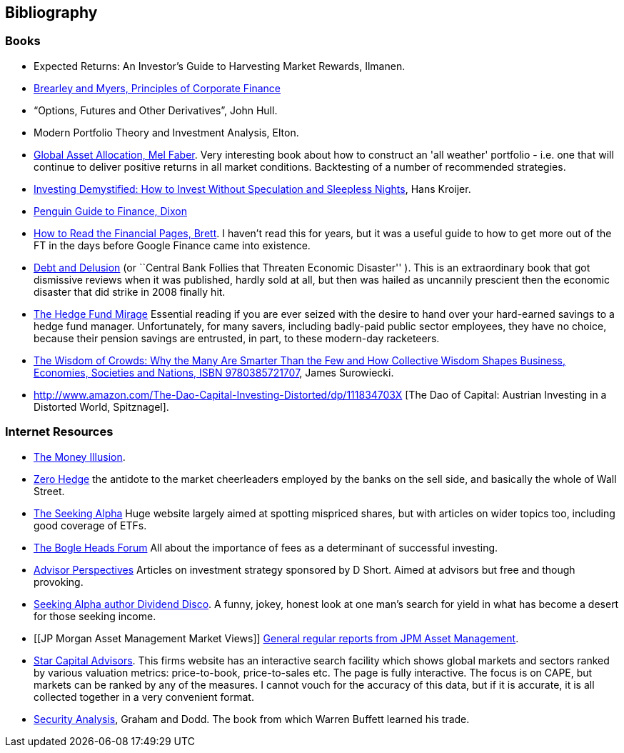 == Bibliography

=== Books
-	[[ilmanen]]  Expected Returns: An Investor's Guide to Harvesting Market Rewards, Ilmanen.

-	[[brealey-and-myers]] http://www.amazon.co.uk/Principles-Corporate-Finance-Richard-Brealey/dp/1259009513[Brearley and Myers, Principles of Corporate Finance] 

-	[[hull]] "`Options, Futures and Other Derivatives`", John Hull.

-	[[elton]] Modern Portfolio Theory and Investment Analysis, Elton.

-	[[faber]] http://books.google.com/books?vid=ISBN9780988679924[Global Asset Allocation, Mel Faber]. Very interesting book about how to construct an 'all weather' portfolio - i.e. one that will continue to deliver positive returns in all market conditions. Backtesting of a number of recommended strategies.

-	[[kroijer]] http://books.google.com/books?vid=ISBN9780273781349[Investing Demystified: How to Invest Without Speculation and Sleepless Nights], Hans Kroijer.

-	[[dixon]] http://books.google.com/books?vid=ISBN9780140289329[Penguin Guide to Finance,  Dixon]

-	[[brett]] https://books.google.com/books?vid=ISBN0712662596[How to Read the Financial Pages, Brett]. I haven't read this for years, but it was a useful guide to how to get more out of the FT in the days before Google Finance came into existence.

-   [[Warburton]] http://www.amazon.com/Debt-Delusion-Threaten-Economic-Disaster/dp/0977079333[Debt and Delusion] (or ``Central Bank Follies that Threaten Economic Disaster'' ). This is an extraordinary book that got dismissive reviews when it was published, hardly sold at all, but then was hailed as uncannily prescient then the economic disaster that did strike in 2008 finally hit.  

-	[[lack]] http://www.sl-advisors.com/the-hedge-fund-mirage/[The Hedge Fund Mirage] Essential reading if you are ever seized with the desire to hand over your hard-earned savings to a hedge fund manager. Unfortunately, for many savers, including badly-paid public sector employees, they have no choice, because their pension savings are entrusted, in part, to these modern-day racketeers.

-	[[surowiecki]] http://www.amazon.co.uk/Wisdom-Crowds-James-Surowiecki/dp/0385721706/ref=sr_1_1?ie=UTF8&qid=1439233968&sr=8-1&keywords=9780385721707[The Wisdom of Crowds: Why the Many Are Smarter Than the Few and How Collective Wisdom Shapes Business, Economies, Societies and Nations, ISBN 9780385721707], James Surowiecki.

-   [[spitznagel]] http://www.amazon.com/The-Dao-Capital-Investing-Distorted/dp/111834703X [The Dao of Capital: Austrian Investing in a Distorted World, Spitznagel].

=== Internet Resources
-	[[the-money-illusion]] http://www.themoneyillusion.com/[The Money Illusion].

-	[[zero-hedge]] http://zerohedge.com[Zero Hedge] the antidote to the market cheerleaders employed by the banks on the sell side, and basically the whole of Wall Street.

-	[[seeking-alpha]] http://seekingalpha.com[The Seeking Alpha] Huge website largely aimed at spotting mispriced shares, but with articles on wider topics too, including good coverage of ETFs.

-   [[bogle-heads]] https://www.bogleheads.org/[The Bogle Heads Forum] All about the importance of fees as a determinant of successful investing.

-	[[d-short]] http://www.advisorperspectives.com/[Advisor Perspectives] Articles on investment strategy sponsored by D Short. Aimed at advisors but free and though provoking.

-	[[dividend-disco]] http://seekingalpha.com/author/dividend-disco[Seeking Alpha author Dividend Disco]. A funny, jokey, honest look at one man's search for yield in what has become a desert for those seeking income.

-	[[JP Morgan Asset Management Market Views]] http://insights.jpmorgan.co.uk/adviser/commentary-and-analysis/jpmorgan-market-views/[General regular reports from JPM Asset Management].

-   [[star-capital]] http://www.starcapital.de/[Star Capital Advisors]. This firms website has an interactive search facility which shows global markets and sectors ranked by various valuation metrics: price-to-book, price-to-sales etc. The page is fully interactive. The focus is on CAPE, but markets can be ranked by any of the measures. I cannot vouch for the accuracy of this data, but if it is accurate, it is all collected together in a very convenient format.

-   [[security-analysis]] https://en.wikipedia.org/wiki/Security_Analysis_(book)[Security Analysis], Graham and Dodd. The book from which Warren Buffett learned his trade.

// to put a link to this bibliography, just use the format <<{{book.bibliography}}#anchor, Text to display>>